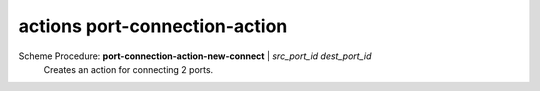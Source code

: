 ==================================
actions port-connection-action
==================================

Scheme Procedure: **port-connection-action-new-connect** | *src_port_id dest_port_id*
   Creates an action for connecting 2 ports.


